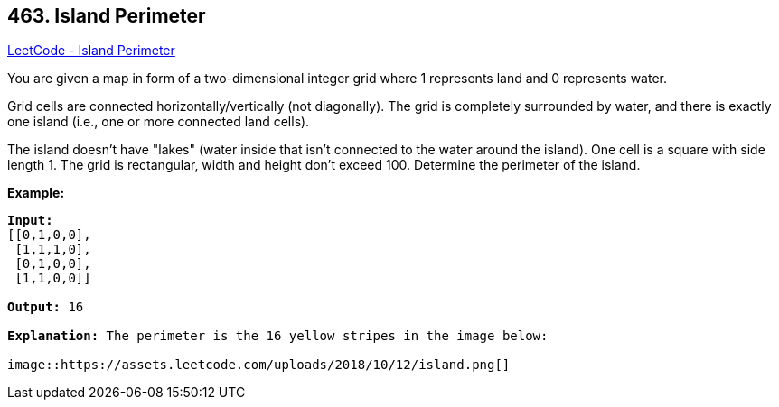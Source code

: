 == 463. Island Perimeter

https://leetcode.com/problems/island-perimeter/[LeetCode - Island Perimeter]

You are given a map in form of a two-dimensional integer grid where 1 represents land and 0 represents water.

Grid cells are connected horizontally/vertically (not diagonally). The grid is completely surrounded by water, and there is exactly one island (i.e., one or more connected land cells).

The island doesn't have "lakes" (water inside that isn't connected to the water around the island). One cell is a square with side length 1. The grid is rectangular, width and height don't exceed 100. Determine the perimeter of the island.

 

*Example:*

[subs="verbatim,quotes,macros"]
----
*Input:*
[[0,1,0,0],
 [1,1,1,0],
 [0,1,0,0],
 [1,1,0,0]]

*Output:* 16

*Explanation:* The perimeter is the 16 yellow stripes in the image below:

image::https://assets.leetcode.com/uploads/2018/10/12/island.png[]
----

